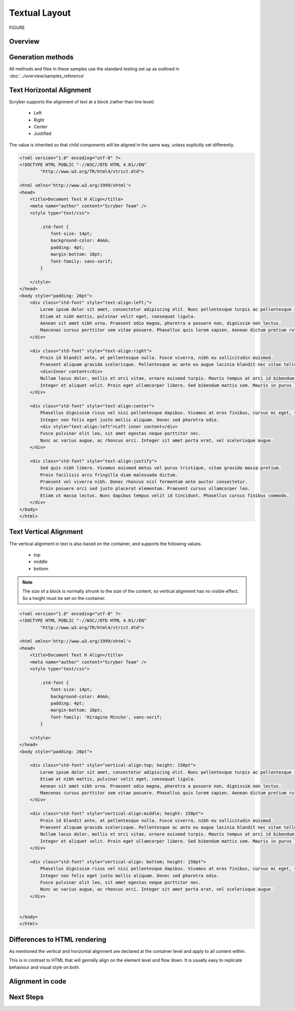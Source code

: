 ================================
Textual Layout 
================================

FIGURE


Overview
--------

Generation methods
-------------------

All methods and files in these samples use the standard testing set up as outlined in :doc:`../overview/samples_reference`

Text Horizontal Alignment
--------------------------

Scryber supports the alignment of text at a block (rather than line level)

    * Left
    * Right
    * Center
    * Justified

The value is inherited so that child components will be aligned in the same way, unless explicitly set differently.

.. code-block:: html

    <?xml version="1.0" encoding="utf-8" ?>
    <!DOCTYPE HTML PUBLIC "-//W3C//DTD HTML 4.01//EN"
            "http://www.w3.org/TR/html4/strict.dtd">

    <html xmlns='http://www.w3.org/1999/xhtml'>
    <head>
        <title>Document Text H Align</title>
        <meta name="author" content="Scryber Team" />
        <style type="text/css">

            .std-font {
                font-size: 14pt;
                background-color: #AAA;
                padding: 4pt;
                margin-bottom: 10pt;
                font-family: sans-serif;
            }

        </style>
    </head>
    <body style="padding: 20pt">
        <div class="std-font" style="text-align:left;">
            Lorem ipsum dolor sit amet, consectetur adipiscing elit. Nunc pellentesque turpis ac pellentesque scelerisque.
            Etiam at nibh mattis, pulvinar velit eget, consequat ligula.
            Aenean sit amet nibh urna. Praesent odio magna, pharetra a posuere non, dignissim non lectus.
            Maecenas cursus porttitor sem vitae posuere. Phasellus quis lorem sapien. Aenean dictum pretium rutrum.
        </div>

        <div class="std-font" style="text-align:right">
            Proin id blandit ante, at pellentesque nulla. Fusce viverra, nibh eu sollicitudin euismod.
            Praesent aliquam gravida scelerisque. Pellentesque ac ante eu augue lacinia blandit nec vitae tellus.
            <div>Inner content</div>
            Nullam lacus dolor, mollis et orci vitae, ornare euismod turpis. Mauris tempus at orci id bibendum.
            Integer et aliquet velit. Proin eget ullamcorper libero. Sed bibendum mattis sem. Mauris in purus leo.
        </div>

        <div class="std-font" style="text-align:center">
            Phasellus dignissim risus vel nisi pellentesque dapibus. Vivamus at eros finibus, cursus mi eget, viverra elit.
            Integer non felis eget justo mollis aliquam. Donec sed pharetra odio.
            <div style="text-align:left">Left inner content</div>
            Fusce pulvinar elit leo, sit amet egestas neque porttitor nec.
            Nunc ac varius augue, ac rhoncus orci. Integer sit amet porta erat, vel scelerisque augue.
        </div>

        <div class="std-font" style="text-align:justify">
            Sed quis nibh libero. Vivamus euismod metus vel purus tristique, vitae gravida massa pretium.
            Proin facilisis arcu fringilla diam malesuada dictum.
            Praesent vel viverra nibh. Donec rhoncus nisl fermentum ante auctor consectetur.
            Proin posuere orci sed justo placerat elementum. Praesent cursus ullamcorper leo.
            Etiam ut massa lectus. Nunc dapibus tempus velit id tincidunt. Phasellus cursus finibus commodo.
        </div>
    </body>
    </html>


.. image:: images/documentTextHalign.png


Text Vertical Alignment
------------------------

The vertical alignment in text is also based on the container, and supports the following values.

 * top
 * middle
 * bottom

.. note:: The size of a block is normally shrunk to the size of the content, so vertical alignment has no visible effect. So a height must be set on the container.


.. code-block:: html

    <?xml version="1.0" encoding="utf-8" ?>
    <!DOCTYPE HTML PUBLIC "-//W3C//DTD HTML 4.01//EN"
            "http://www.w3.org/TR/html4/strict.dtd">

    <html xmlns='http://www.w3.org/1999/xhtml'>
    <head>
        <title>Document Text H Align</title>
        <meta name="author" content="Scryber Team" />
        <style type="text/css">

            .std-font {
                font-size: 14pt;
                background-color: #AAA;
                padding: 4pt;
                margin-bottom: 10pt;
                font-family: 'Hiragino Mincho', sans-serif;
            }

        </style>
    </head>
    <body style="padding: 20pt">

        <div class="std-font" style="vertical-align:top; height: 150pt">
            Lorem ipsum dolor sit amet, consectetur adipiscing elit. Nunc pellentesque turpis ac pellentesque scelerisque.
            Etiam at nibh mattis, pulvinar velit eget, consequat ligula.
            Aenean sit amet nibh urna. Praesent odio magna, pharetra a posuere non, dignissim non lectus.
            Maecenas cursus porttitor sem vitae posuere. Phasellus quis lorem sapien. Aenean dictum pretium rutrum.
        </div>

        <div class="std-font" style="vertical-align:middle; height: 150pt">
            Proin id blandit ante, at pellentesque nulla. Fusce viverra, nibh eu sollicitudin euismod.
            Praesent aliquam gravida scelerisque. Pellentesque ac ante eu augue lacinia blandit nec vitae tellus.
            Nullam lacus dolor, mollis et orci vitae, ornare euismod turpis. Mauris tempus at orci id bibendum.
            Integer et aliquet velit. Proin eget ullamcorper libero. Sed bibendum mattis sem. Mauris in purus leo.
        </div>

        <div class="std-font" style="vertical-align: bottom; height: 150pt">
            Phasellus dignissim risus vel nisi pellentesque dapibus. Vivamus at eros finibus, cursus mi eget, viverra elit.
            Integer non felis eget justo mollis aliquam. Donec sed pharetra odio.
            Fusce pulvinar elit leo, sit amet egestas neque porttitor nec.
            Nunc ac varius augue, ac rhoncus orci. Integer sit amet porta erat, vel scelerisque augue.
        </div>


    </body>
    </html>


.. image:: images/documentTextValign.png


Differences to HTML rendering
------------------------------

As mentioned the vertical and horizontal alignment are declared at the container level and apply to all content within.

This is in contrast to HTML that will genrally align on the element level and flow down. 
It is usually easy to replicate behaviour and visual style on both.


Alignment in code
----------------------------

Next Steps
----------

